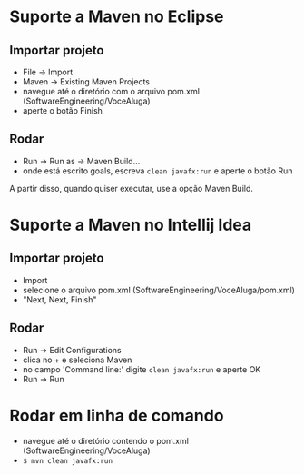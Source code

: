 * Suporte a Maven no Eclipse
** Importar projeto
- File -> Import
- Maven -> Existing Maven Projects
- navegue até o diretório com o arquivo pom.xml (SoftwareEngineering/VoceAluga)
- aperte o botão Finish

** Rodar
- Run -> Run as -> Maven Build...
- onde está escrito goals, escreva ~clean javafx:run~ e aperte o botão Run

A partir disso, quando quiser executar, use a opção Maven Build.

* Suporte a Maven no Intellij Idea
** Importar projeto
- Import
- selecione o arquivo pom.xml (SoftwareEngineering/VoceAluga/pom.xml)
- "Next, Next, Finish"

** Rodar
- Run -> Edit Configurations
- clica no + e seleciona Maven
- no campo 'Command line:' digite ~clean javafx:run~ e aperte OK
- Run -> Run

* Rodar em linha de comando
- navegue até o diretório contendo o pom.xml (SoftwareEngineering/VoceAluga)
- ~$ mvn clean javafx:run~
